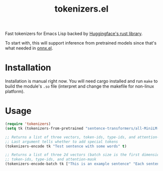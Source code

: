 #+TITLE: tokenizers.el

Fast tokenizers for Emacs Lisp backed by [[https://github.com/huggingface/tokenizers][Huggingface's rust library]].

To start with, this will support inference from pretrained models since that's
what needed in [[https://github.com/lepisma/onnx.el][onnx.el]].

* Installation
Installation is manual right now. You will need cargo installed and run ~make~ to
build the module's ~.so~ file (interpret and change the makefile for non-linux
platform).

* Usage
#+begin_src emacs-lisp
  (require 'tokenizers)
  (setq tk (tokenizers-from-pretrained "sentence-transformers/all-MiniLM-L6-v2"))

  ;; Returns a list of three vectors, token-ids, type-ids, and attention-mask
  ;; Last argument tells whether to add special tokens
  (tokenizers-encode tk "Test sentence with some words" t)

  ;; Returns a list of three 2d vectors (batch size is the first dimension),
  ;; token-ids, type-ids, and attention-mask
  (tokenizers-encode-batch tk ["This is an example sentence" "Each sentence is converted"] t)
#+end_src
